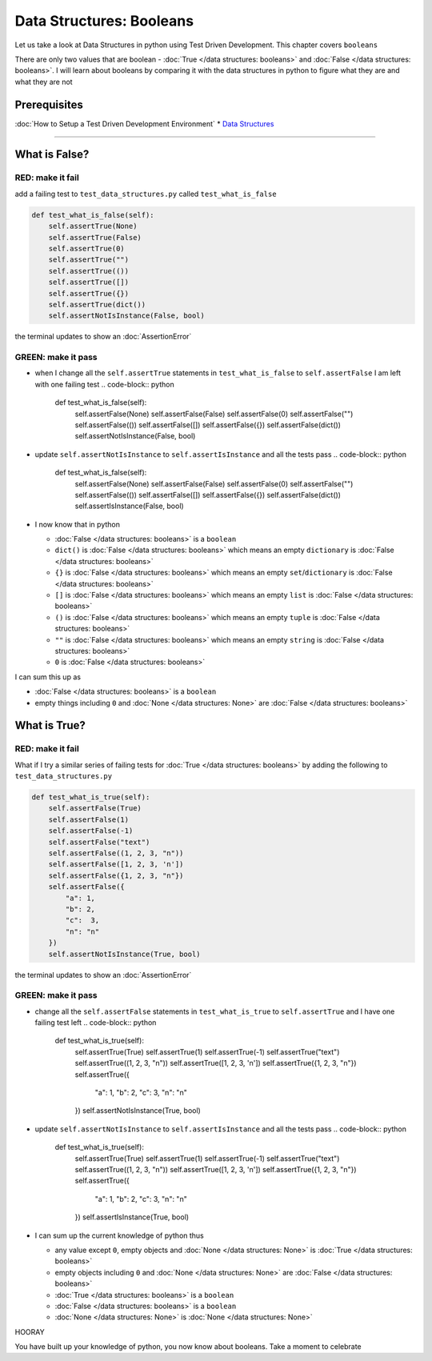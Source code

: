 Data Structures: Booleans
=========================

Let us take a look at Data Structures in python using Test Driven Development. This chapter covers ``booleans``

There are only two values that are boolean - :doc:`True </data structures: booleans>` and :doc:`False </data structures: booleans>`. I will learn about booleans by comparing it with the data structures in python to figure what they are and what they are not

Prerequisites
-------------


:doc:`How to Setup a Test Driven Development Environment`
* `Data Structures <./DATA_STRUCTURES.rst>`_

----

What is False?
--------------

RED: make it fail
^^^^^^^^^^^^^^^^^

add a failing test to ``test_data_structures.py`` called ``test_what_is_false``

.. code-block:: python

       def test_what_is_false(self):
           self.assertTrue(None)
           self.assertTrue(False)
           self.assertTrue(0)
           self.assertTrue("")
           self.assertTrue(())
           self.assertTrue([])
           self.assertTrue({})
           self.assertTrue(dict())
           self.assertNotIsInstance(False, bool)

the terminal updates to show an :doc:`AssertionError`

GREEN: make it pass
^^^^^^^^^^^^^^^^^^^


* when I change all the ``self.assertTrue`` statements in ``test_what_is_false`` to ``self.assertFalse`` I am left with one failing test
  .. code-block:: python

           def test_what_is_false(self):
               self.assertFalse(None)
               self.assertFalse(False)
               self.assertFalse(0)
               self.assertFalse("")
               self.assertFalse(())
               self.assertFalse([])
               self.assertFalse({})
               self.assertFalse(dict())
               self.assertNotIsInstance(False, bool)

* update ``self.assertNotIsInstance`` to ``self.assertIsInstance`` and all the tests pass
  .. code-block:: python

           def test_what_is_false(self):
               self.assertFalse(None)
               self.assertFalse(False)
               self.assertFalse(0)
               self.assertFalse("")
               self.assertFalse(())
               self.assertFalse([])
               self.assertFalse({})
               self.assertFalse(dict())
               self.assertIsInstance(False, bool)

* I now know that in python

  * :doc:`False </data structures: booleans>` is a ``boolean``
  * ``dict()`` is :doc:`False </data structures: booleans>` which means an empty ``dictionary`` is :doc:`False </data structures: booleans>`
  * ``{}`` is :doc:`False </data structures: booleans>` which means an empty ``set``/\ ``dictionary`` is :doc:`False </data structures: booleans>`
  * ``[]`` is :doc:`False </data structures: booleans>` which means an empty ``list`` is :doc:`False </data structures: booleans>`
  * ``()`` is :doc:`False </data structures: booleans>` which means an empty ``tuple`` is :doc:`False </data structures: booleans>`
  * ``""`` is :doc:`False </data structures: booleans>` which means an empty ``string`` is :doc:`False </data structures: booleans>`
  * ``0`` is :doc:`False </data structures: booleans>`

I can sum this up as


* :doc:`False </data structures: booleans>` is a ``boolean``
* empty things including ``0`` and :doc:`None </data structures: None>` are :doc:`False </data structures: booleans>`

What is True?
-------------

RED: make it fail
^^^^^^^^^^^^^^^^^

What if I try a similar series of failing tests for :doc:`True </data structures: booleans>` by adding the following to ``test_data_structures.py``

.. code-block:: python

       def test_what_is_true(self):
           self.assertFalse(True)
           self.assertFalse(1)
           self.assertFalse(-1)
           self.assertFalse("text")
           self.assertFalse((1, 2, 3, "n"))
           self.assertFalse([1, 2, 3, 'n'])
           self.assertFalse({1, 2, 3, "n"})
           self.assertFalse({
               "a": 1,
               "b": 2,
               "c":  3,
               "n": "n"
           })
           self.assertNotIsInstance(True, bool)

the terminal updates to show an :doc:`AssertionError`

GREEN: make it pass
^^^^^^^^^^^^^^^^^^^


* change all the ``self.assertFalse`` statements in ``test_what_is_true`` to ``self.assertTrue`` and I have one failing test left
  .. code-block:: python

           def test_what_is_true(self):
               self.assertTrue(True)
               self.assertTrue(1)
               self.assertTrue(-1)
               self.assertTrue("text")
               self.assertTrue((1, 2, 3, "n"))
               self.assertTrue([1, 2, 3, 'n'])
               self.assertTrue({1, 2, 3, "n"})
               self.assertTrue({
                   "a": 1,
                   "b": 2,
                   "c":  3,
                   "n": "n"
               })
               self.assertNotIsInstance(True, bool)

* update ``self.assertNotIsInstance`` to ``self.assertIsInstance`` and all the tests pass
  .. code-block:: python

           def test_what_is_true(self):
               self.assertTrue(True)
               self.assertTrue(1)
               self.assertTrue(-1)
               self.assertTrue("text")
               self.assertTrue((1, 2, 3, "n"))
               self.assertTrue([1, 2, 3, 'n'])
               self.assertTrue({1, 2, 3, "n"})
               self.assertTrue({
                   "a": 1,
                   "b": 2,
                   "c":  3,
                   "n": "n"
               })
               self.assertIsInstance(True, bool)

* I can sum up the current knowledge of python thus

  * any value except ``0``, empty objects and :doc:`None </data structures: None>` is :doc:`True </data structures: booleans>`
  * empty objects including ``0`` and :doc:`None </data structures: None>` are :doc:`False </data structures: booleans>`
  * :doc:`True </data structures: booleans>` is a ``boolean``
  * :doc:`False </data structures: booleans>` is a ``boolean``
  * :doc:`None </data structures: None>` is :doc:`None </data structures: None>`

HOORAY

You have built up your knowledge of python, you now know about booleans. Take a moment to celebrate
